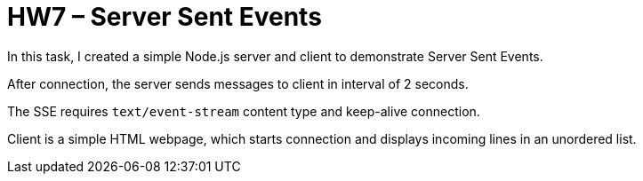 = HW7 – Server Sent Events

In this task, I created a simple Node.js server and client to demonstrate Server Sent Events.

After connection, the server sends messages to client in interval of 2 seconds.

The SSE requires `text/event-stream` content type and keep-alive connection.

Client is a simple HTML webpage, which starts connection and displays incoming lines in an unordered list.
